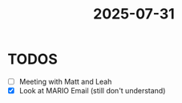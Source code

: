 :PROPERTIES:
:ID:       872ad867-1481-4830-ac8d-30c388760739
:END:
#+title: 2025-07-31


* TODOS
- [ ] Meeting with Matt and Leah
- [X] Look at MARIO Email (still don't understand)
